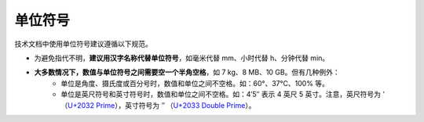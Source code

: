 单位符号
====================

技术文档中使用单位符号建议遵循以下规范。

- 为避免指代不明，**建议用汉字名称代替单位符号**，如毫米代替 mm、小时代替 h、分钟代替 min。
- **大多数情况下，数值与单位符号之间需要空一个半角空格**，如 7 kg、8 MB、10 GB。但有几种例外：
    - 单位是角度、摄氏度或百分号时，数值和单位之间不空格。如：60°、37°C、100% 等。
    - 单位是英尺符号和英寸符号时，数值和单位之间不空格。如：4′5″ 表示 4 英尺 5 英寸。注意，英尺符号为 `′` （`U+2032 Prime <https://www.compart.com/en/unicode/U+2032>`_），英寸符号为 `″` （`U+2033 Double Prime <https://www.compart.com/en/unicode/U+2033>`_）。
